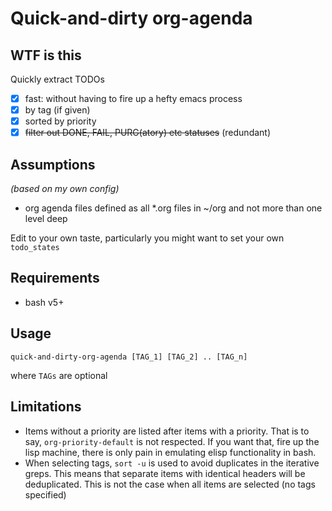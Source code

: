 * Quick-and-dirty org-agenda 

** WTF is this
Quickly extract TODOs
+ [X] fast: without having to fire up a hefty emacs process
+ [X] by tag (if given)
+ [X] sorted by priority
+ [X] +filter out DONE, FAIL, PURG(atory) etc statuses+
     (redundant)

** Assumptions
/(based on my own config)/
- org agenda files defined as all *.org files in ~/org and not more than one
  level deep

Edit to your own taste, particularly you might want to set your own =todo_states=

** Requirements
- bash v5+

** Usage
#+begin_src 
quick-and-dirty-org-agenda [TAG_1] [TAG_2] .. [TAG_n]
#+end_src

where =TAGs= are optional

** Limitations
- Items without a priority are listed after items with a priority. That is to say, =org-priority-default= is not respected. If you want that, fire up the lisp machine, there is only pain in emulating elisp functionality in bash.
- When selecting tags, =sort -u= is used to avoid duplicates in the iterative greps. This means that separate items with identical headers will be deduplicated. This is not the case when all items are selected (no tags specified)
